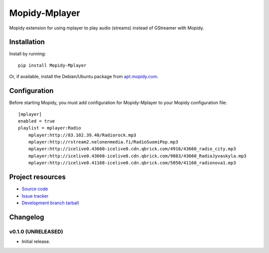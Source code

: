 ****************************
Mopidy-Mplayer
****************************

.. image:: https://img.shields.io/pypi/v/Mopidy-Mplayer.svg?style=flat
    :target: https://pypi.python.org/pypi/Mopidy-Mplayer/
    :alt: Latest PyPI version

.. image:: https://img.shields.io/pypi/dm/Mopidy-Mplayer.svg?style=flat
    :target: https://pypi.python.org/pypi/Mopidy-Mplayer/
    :alt: Number of PyPI downloads

.. image:: https://img.shields.io/travis/glebb/mopidy-mplayer/master.png?style=flat
    :target: https://travis-ci.org/glebb/mopidy-mplayer
    :alt: Travis CI build status

.. image:: https://img.shields.io/coveralls/glebb/mopidy-mplayer/master.svg?style=flat
   :target: https://coveralls.io/r/glebb/mopidy-mplayer?branch=master
   :alt: Test coverage

Mopidy extension for using mplayer to play audio (streams) instead of GStreamer with Mopidy.


Installation
============

Install by running::

    pip install Mopidy-Mplayer

Or, if available, install the Debian/Ubuntu package from `apt.mopidy.com
<http://apt.mopidy.com/>`_.


Configuration
=============

Before starting Mopidy, you must add configuration for
Mopidy-Mplayer to your Mopidy configuration file::

    [mplayer]
    enabled = true
    playlist = mplayer:Radio
        mplayer:http://83.102.39.40/Radiorock.mp3
        mplayer:http://rstream2.nelonenmedia.fi/RadioSuomiPop.mp3
        mplayer:http://icelive0.43660-icelive0.cdn.qbrick.com/4916/43660_radio_city.mp3
        mplayer:http://icelive0.43660-icelive0.cdn.qbrick.com/9883/43660_RadioJyvaskyla.mp3
        mplayer:http://icelive0.41168-icelive0.cdn.qbrick.com/5050/41168_radionova1.mp3

Project resources
=================

- `Source code <https://github.com/glebb/mopidy-mplayer>`_
- `Issue tracker <https://github.com/glebb/mopidy-mplayer/issues>`_
- `Development branch tarball <https://github.com/glebb/mopidy-mplayer/archive/master.tar.gz#egg=Mopidy-Mplayer-dev>`_


Changelog
=========

v0.1.0 (UNRELEASED)
----------------------------------------

- Initial release.
